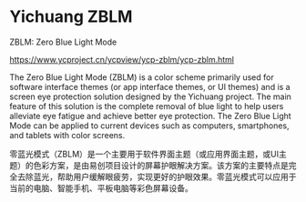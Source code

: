 * Yichuang ZBLM
ZBLM: Zero Blue Light Mode

https://www.ycproject.cn/ycpview/ycp-zblm/ycp-zblm.html

The Zero Blue Light Mode (ZBLM) is a color scheme primarily used for software interface themes (or app interface themes, or UI themes) and is a screen eye protection solution designed by the Yichuang project. The main feature of this solution is the complete removal of blue light to help users alleviate eye fatigue and achieve better eye protection. The Zero Blue Light Mode can be applied to current devices such as computers, smartphones, and tablets with color screens.

零蓝光模式（ZBLM）是一个主要用于软件界面主题（或应用界面主题，或UI主题）的色彩方案，是由易创项目设计的屏幕护眼解决方案。该方案的主要特点是完全去除蓝光，帮助用户缓解眼疲劳，实现更好的护眼效果。零蓝光模式可以应用于当前的电脑、智能手机、平板电脑等彩色屏幕设备。
